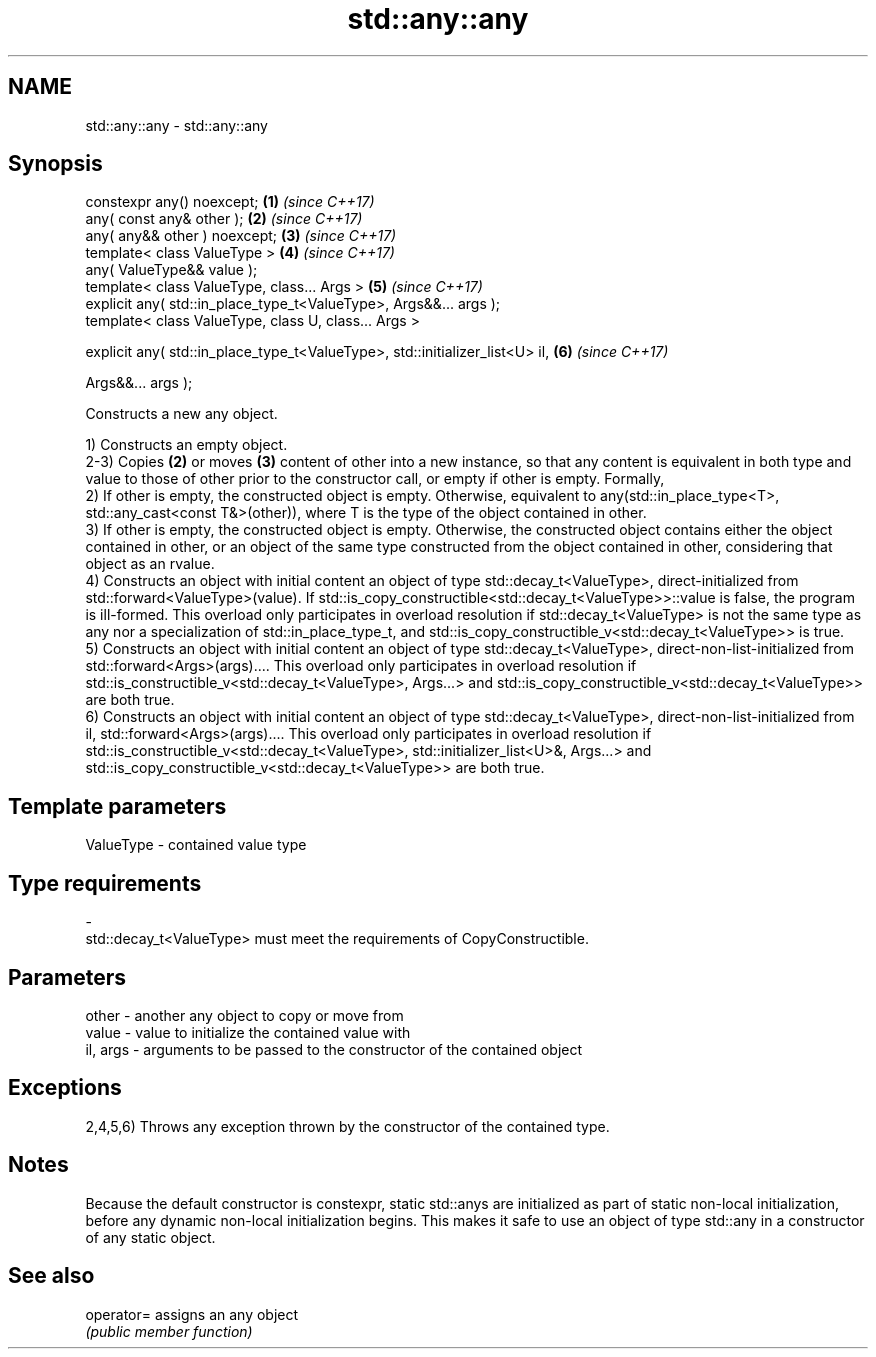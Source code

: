 .TH std::any::any 3 "2020.03.24" "http://cppreference.com" "C++ Standard Libary"
.SH NAME
std::any::any \- std::any::any

.SH Synopsis
   constexpr any() noexcept;                                                   \fB(1)\fP \fI(since C++17)\fP
   any( const any& other );                                                    \fB(2)\fP \fI(since C++17)\fP
   any( any&& other ) noexcept;                                                \fB(3)\fP \fI(since C++17)\fP
   template< class ValueType >                                                 \fB(4)\fP \fI(since C++17)\fP
   any( ValueType&& value );
   template< class ValueType, class... Args >                                  \fB(5)\fP \fI(since C++17)\fP
   explicit any( std::in_place_type_t<ValueType>, Args&&... args );
   template< class ValueType, class U, class... Args >

   explicit any( std::in_place_type_t<ValueType>, std::initializer_list<U> il, \fB(6)\fP \fI(since C++17)\fP

   Args&&... args );

   Constructs a new any object.

   1) Constructs an empty object.
   2-3) Copies \fB(2)\fP or moves \fB(3)\fP content of other into a new instance, so that any content is equivalent in both type and value to those of other prior to the constructor call, or empty if other is empty. Formally,
   2) If other is empty, the constructed object is empty. Otherwise, equivalent to any(std::in_place_type<T>, std::any_cast<const T&>(other)), where T is the type of the object contained in other.
   3) If other is empty, the constructed object is empty. Otherwise, the constructed object contains either the object contained in other, or an object of the same type constructed from the object contained in other, considering that object as an rvalue.
   4) Constructs an object with initial content an object of type std::decay_t<ValueType>, direct-initialized from std::forward<ValueType>(value). If std::is_copy_constructible<std::decay_t<ValueType>>::value is false, the program is ill-formed. This overload only participates in overload resolution if std::decay_t<ValueType> is not the same type as any nor a specialization of std::in_place_type_t, and std::is_copy_constructible_v<std::decay_t<ValueType>> is true.
   5) Constructs an object with initial content an object of type std::decay_t<ValueType>, direct-non-list-initialized from std::forward<Args>(args).... This overload only participates in overload resolution if std::is_constructible_v<std::decay_t<ValueType>, Args...> and std::is_copy_constructible_v<std::decay_t<ValueType>> are both true.
   6) Constructs an object with initial content an object of type std::decay_t<ValueType>, direct-non-list-initialized from il, std::forward<Args>(args).... This overload only participates in overload resolution if std::is_constructible_v<std::decay_t<ValueType>, std::initializer_list<U>&, Args...> and std::is_copy_constructible_v<std::decay_t<ValueType>> are both true.

.SH Template parameters

   ValueType               -              contained value type
.SH Type requirements
   -
   std::decay_t<ValueType> must meet the requirements of CopyConstructible.

.SH Parameters

   other    - another any object to copy or move from
   value    - value to initialize the contained value with
   il, args - arguments to be passed to the constructor of the contained object

.SH Exceptions

   2,4,5,6) Throws any exception thrown by the constructor of the contained type.

.SH Notes

   Because the default constructor is constexpr, static std::anys are initialized as part of static non-local initialization, before any dynamic non-local initialization begins. This makes it safe to use an object of type std::any in a constructor of any static object.

.SH See also

   operator= assigns an any object
             \fI(public member function)\fP
